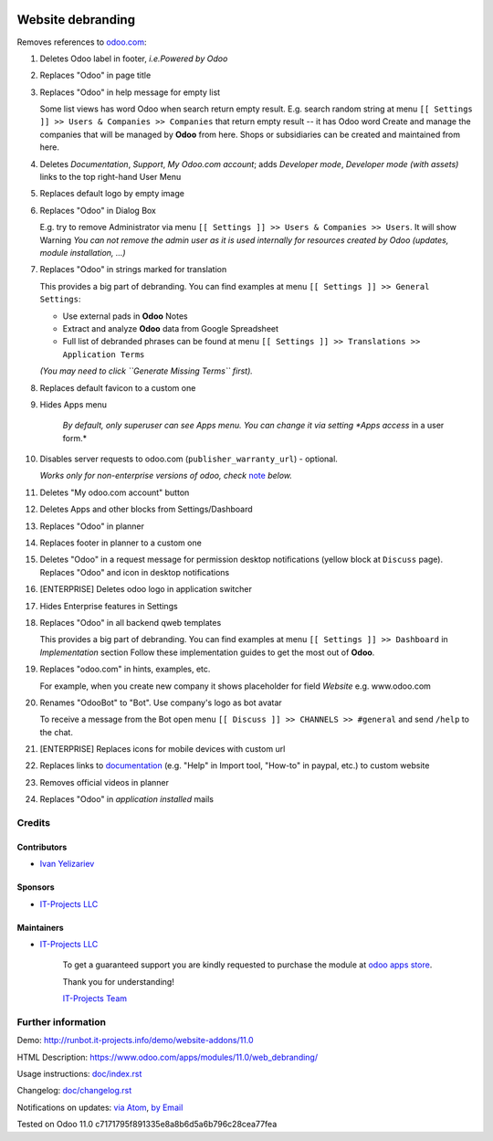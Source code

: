 .. image:: https://img.shields.io/badge/license-LGPL--3-blue.png
   :target: https://www.gnu.org/licenses/lgpl
   :alt: License: LGPL-3

====================
 Website debranding
====================

Removes references to `odoo.com <https://www.odoo.com/>`__:

1. Deletes Odoo label in footer, *i.e.Powered by Odoo*
2. Replaces "Odoo" in page title
3. Replaces "Odoo" in help message for empty list

   Some list views has word Odoo when search return empty result. E.g. search random string at menu ``[[ Settings ]] >> Users & Companies >> Companies`` that return empty result -- it has Odoo word
   Create and manage the companies that will be managed by **Odoo** from here. Shops or subsidiaries can be created and maintained from here.

4. Deletes *Documentation*, *Support*, *My Odoo.com account*; adds *Developer mode*, *Developer mode (with assets)* links to the top right-hand User Menu
5. Replaces default logo by empty image
6. Replaces "Odoo" in Dialog Box

   E.g. try to remove Administrator via menu ``[[ Settings ]] >> Users & Companies >> Users``. It will show Warning
   *You can not remove the admin user as it is used internally for resources created by Odoo (updates, module installation, ...)*

7. Replaces "Odoo" in strings marked for translation

   This provides a big part of debranding. You can find examples at menu ``[[ Settings ]] >> General Settings``:

   * Use external pads in **Odoo** Notes
   * Extract and analyze **Odoo** data from Google Spreadsheet
   * Full list of debranded phrases can be found at menu ``[[ Settings ]] >> Translations >> Application Terms``
   *(You may need to click ``Generate Missing Terms`` first).*

8. Replaces default favicon to a custom one
9. Hides Apps menu

    *By default, only superuser can see Apps menu. You can change it via setting *Apps access* in a user form.*

10. Disables server requests to odoo.com (``publisher_warranty_url``) - optional.

    *Works only for non-enterprise versions of odoo, check* `note <#enterprise-users-notice>`__ *below.*

11. Deletes "My odoo.com account" button
12. Deletes Apps and other blocks from Settings/Dashboard
13. Replaces "Odoo" in planner
14. Replaces footer in planner to a custom one
15. Deletes "Odoo" in a request message for permission desktop notifications (yellow block at ``Discuss`` page). Replaces "Odoo" and icon in desktop notifications
16. [ENTERPRISE] Deletes odoo logo in application switcher
17. Hides Enterprise features in Settings
18. Replaces "Odoo" in all backend qweb templates

    This provides a big part of debranding. You can find examples at menu ``[[ Settings ]] >> Dashboard`` in *Implementation* section
    Follow these implementation guides to get the most out of **Odoo**.

19. Replaces "odoo.com" in hints, examples, etc.

    For example, when you create new company it shows placeholder for field *Website* e.g. www.odoo.com

20. Renames "OdooBot" to "Bot". Use company's logo as bot avatar

    To receive a message from the Bot open menu ``[[ Discuss ]] >> CHANNELS >> #general`` and send ``/help`` to the chat.

21. [ENTERPRISE] Replaces icons for mobile devices with custom url
22. Replaces links to `documentation <https://www.odoo.com/documentation>`__ (e.g. "Help" in Import tool, "How-to" in paypal, etc.) to custom website
23. Removes official videos in planner
24. Replaces "Odoo" in *application installed* mails

Credits
=======

Contributors
------------
* `Ivan Yelizariev <https://it-projects.info/team/yelizariev>`__

Sponsors
--------
* `IT-Projects LLC <https://it-projects.info>`__

Maintainers
-----------
* `IT-Projects LLC <https://it-projects.info>`__

      To get a guaranteed support
      you are kindly requested to purchase the module
      at `odoo apps store <https://apps.odoo.com/apps/modules/11.0/web_debranding/>`__.

      Thank you for understanding!

      `IT-Projects Team <https://www.it-projects.info/team>`__


Further information
===================

Demo: http://runbot.it-projects.info/demo/website-addons/11.0

HTML Description: https://www.odoo.com/apps/modules/11.0/web_debranding/

Usage instructions: `<doc/index.rst>`__

Changelog: `<doc/changelog.rst>`__

Notifications on updates: `via Atom <https://github.com/it-projects-llc/misc-addons/commits/10.0/web_debranding.atom>`_, `by Email <https://blogtrottr.com/?subscribe=https://github.com/it-projects-llc/misc-addons/commits/10.0/web_debranding.atom>`_

Tested on Odoo 11.0 c7171795f891335e8a8b6d5a6b796c28cea77fea

